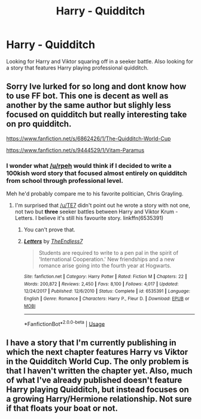 #+TITLE: Harry - Quidditch

* Harry - Quidditch
:PROPERTIES:
:Author: grover33
:Score: 7
:DateUnix: 1592857807.0
:DateShort: 2020-Jun-23
:END:
Looking for Harry and Viktor squaring off in a seeker battle. Also looking for a story that features Harry playing professional quidditch.


** Sorry Ive lurked for so long and dont know how to use FF bot. This one is decent as well as another by the same author but slighly less focused on quidditch but really interesting take on pro quidditch.

[[https://www.fanfiction.net/s/6862426/1/The-Quidditch-World-Cup]]

[[https://www.fanfiction.net/s/9444529/1/Vitam-Paramus]]
:PROPERTIES:
:Author: afterschoolnifefight
:Score: 3
:DateUnix: 1592870294.0
:DateShort: 2020-Jun-23
:END:

*** I wonder what [[/u/rpeh]] would think if I decided to write a 100kish word story that focused almost entirely on quidditch from school through professional level.

Meh he'd probably compare me to his favorite politician, Chris Grayling.
:PROPERTIES:
:Author: TE7
:Score: 5
:DateUnix: 1592887856.0
:DateShort: 2020-Jun-23
:END:

**** I'm surprised that [[/u/TE7]] didn't point out he wrote a story with not one, not two but *three* seeker battles between Harry and Viktor Krum - Letters. I believe it's still his favourite story. linkffn(6535391)
:PROPERTIES:
:Author: rpeh
:Score: 3
:DateUnix: 1592917899.0
:DateShort: 2020-Jun-23
:END:

***** You can't prove that.
:PROPERTIES:
:Author: TE7
:Score: 4
:DateUnix: 1592920834.0
:DateShort: 2020-Jun-23
:END:


***** [[https://www.fanfiction.net/s/6535391/1/][*/Letters/*]] by [[https://www.fanfiction.net/u/2638737/TheEndless7][/TheEndless7/]]

#+begin_quote
  Students are required to write to a pen pal in the spirit of 'International Cooperation.' New friendships and a new romance arise going into the fourth year at Hogwarts.
#+end_quote

^{/Site/:} ^{fanfiction.net} ^{*|*} ^{/Category/:} ^{Harry} ^{Potter} ^{*|*} ^{/Rated/:} ^{Fiction} ^{M} ^{*|*} ^{/Chapters/:} ^{22} ^{*|*} ^{/Words/:} ^{200,872} ^{*|*} ^{/Reviews/:} ^{2,450} ^{*|*} ^{/Favs/:} ^{8,100} ^{*|*} ^{/Follows/:} ^{4,017} ^{*|*} ^{/Updated/:} ^{12/24/2017} ^{*|*} ^{/Published/:} ^{12/6/2010} ^{*|*} ^{/Status/:} ^{Complete} ^{*|*} ^{/id/:} ^{6535391} ^{*|*} ^{/Language/:} ^{English} ^{*|*} ^{/Genre/:} ^{Romance} ^{*|*} ^{/Characters/:} ^{Harry} ^{P.,} ^{Fleur} ^{D.} ^{*|*} ^{/Download/:} ^{[[http://www.ff2ebook.com/old/ffn-bot/index.php?id=6535391&source=ff&filetype=epub][EPUB]]} ^{or} ^{[[http://www.ff2ebook.com/old/ffn-bot/index.php?id=6535391&source=ff&filetype=mobi][MOBI]]}

--------------

*FanfictionBot*^{2.0.0-beta} | [[https://github.com/tusing/reddit-ffn-bot/wiki/Usage][Usage]]
:PROPERTIES:
:Author: FanfictionBot
:Score: 1
:DateUnix: 1592917908.0
:DateShort: 2020-Jun-23
:END:


** I have a story that I'm currently publishing in which the next chapter features Harry vs Viktor in the Quidditch World Cup. The only problem is that I haven't written the chapter yet. Also, much of what I've already published doesn't feature Harry playing Quidditch, but instead focuses on a growing Harry/Hermione relationship. Not sure if that floats your boat or not.
:PROPERTIES:
:Author: emong757
:Score: 1
:DateUnix: 1592867109.0
:DateShort: 2020-Jun-23
:END:

